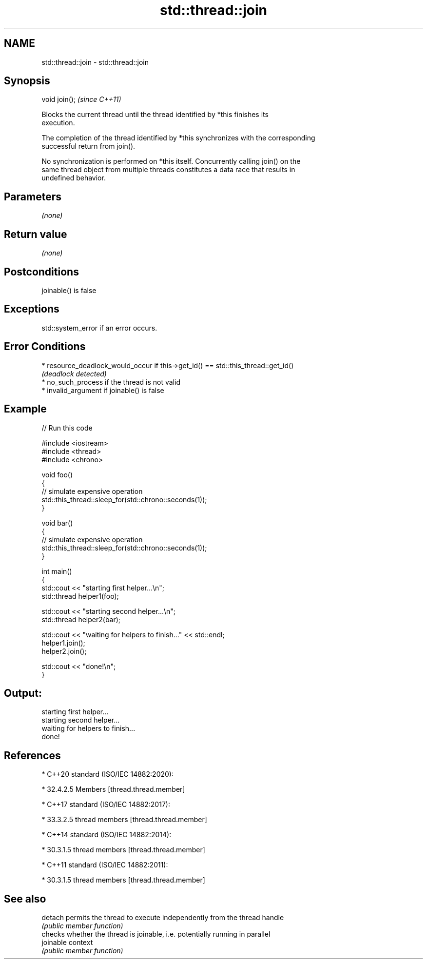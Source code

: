 .TH std::thread::join 3 "2022.03.29" "http://cppreference.com" "C++ Standard Libary"
.SH NAME
std::thread::join \- std::thread::join

.SH Synopsis
   void join();  \fI(since C++11)\fP

   Blocks the current thread until the thread identified by *this finishes its
   execution.

   The completion of the thread identified by *this synchronizes with the corresponding
   successful return from join().

   No synchronization is performed on *this itself. Concurrently calling join() on the
   same thread object from multiple threads constitutes a data race that results in
   undefined behavior.

.SH Parameters

   \fI(none)\fP

.SH Return value

   \fI(none)\fP

.SH Postconditions

   joinable() is false

.SH Exceptions

   std::system_error if an error occurs.

.SH Error Conditions

     * resource_deadlock_would_occur if this->get_id() == std::this_thread::get_id()
       \fI(deadlock detected)\fP
     * no_such_process if the thread is not valid
     * invalid_argument if joinable() is false

.SH Example


// Run this code

 #include <iostream>
 #include <thread>
 #include <chrono>

 void foo()
 {
     // simulate expensive operation
     std::this_thread::sleep_for(std::chrono::seconds(1));
 }

 void bar()
 {
     // simulate expensive operation
     std::this_thread::sleep_for(std::chrono::seconds(1));
 }

 int main()
 {
     std::cout << "starting first helper...\\n";
     std::thread helper1(foo);

     std::cout << "starting second helper...\\n";
     std::thread helper2(bar);

     std::cout << "waiting for helpers to finish..." << std::endl;
     helper1.join();
     helper2.join();

     std::cout << "done!\\n";
 }

.SH Output:

 starting first helper...
 starting second helper...
 waiting for helpers to finish...
 done!

.SH References

     * C++20 standard (ISO/IEC 14882:2020):

              * 32.4.2.5 Members [thread.thread.member]

     * C++17 standard (ISO/IEC 14882:2017):

              * 33.3.2.5 thread members [thread.thread.member]

     * C++14 standard (ISO/IEC 14882:2014):

              * 30.3.1.5 thread members [thread.thread.member]

     * C++11 standard (ISO/IEC 14882:2011):

              * 30.3.1.5 thread members [thread.thread.member]

.SH See also

   detach   permits the thread to execute independently from the thread handle
            \fI(public member function)\fP
            checks whether the thread is joinable, i.e. potentially running in parallel
   joinable context
            \fI(public member function)\fP
